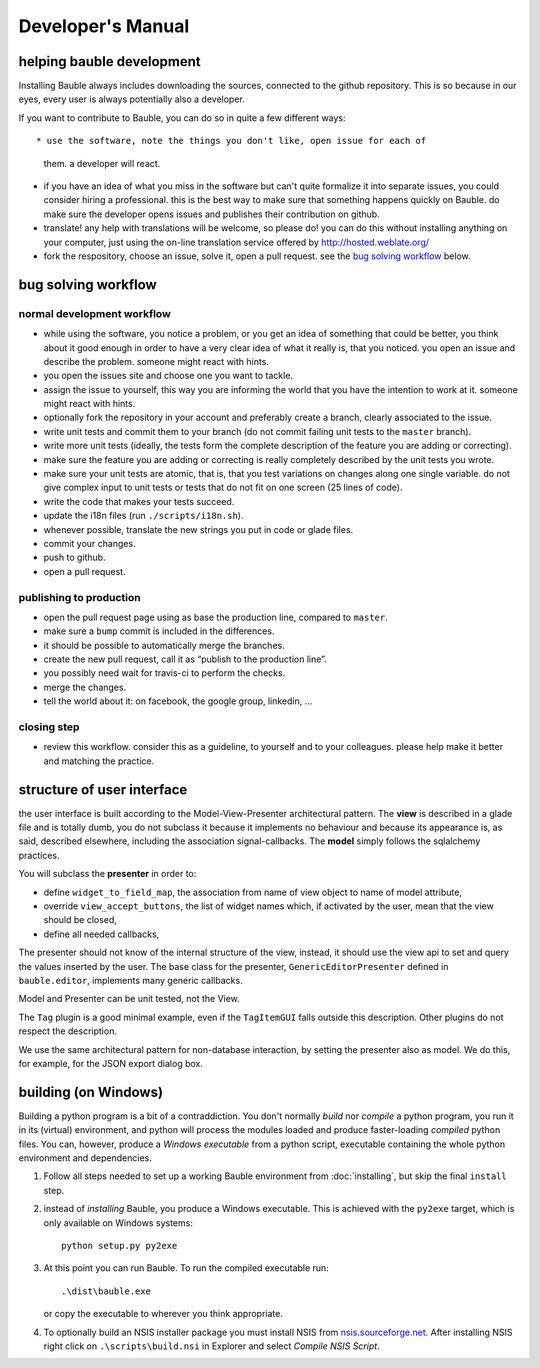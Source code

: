 Developer's Manual
========================

helping bauble development
--------------------------

Installing Bauble always includes downloading the sources, connected to the
github repository. This is so because in our eyes, every user is always
potentially also a developer.

If you want to contribute to Bauble, you can do so in quite a few different ways::

* use the software, note the things you don't like, open issue for each of
  them. a developer will react.
* if you have an idea of what you miss in the software but can't quite
  formalize it into separate issues, you could consider hiring a
  professional. this is the best way to make sure that something happens
  quickly on Bauble. do make sure the developer opens issues and publishes
  their contribution on github.
* translate! any help with translations will be welcome, so please do! you
  can do this without installing anything on your computer, just using the
  on-line translation service offered by http://hosted.weblate.org/
* fork the respository, choose an issue, solve it, open a pull request. see
  the `bug solving workflow`_ below.

bug solving workflow
--------------------

normal development workflow
^^^^^^^^^^^^^^^^^^^^^^^^^^^^^^

* while using the software, you notice a problem, or you get an idea of
  something that could be better, you think about it good enough in order to
  have a very clear idea of what it really is, that you noticed. you open an
  issue and describe the problem. someone might react with hints.
* you open the issues site and choose one you want to tackle.
* assign the issue to yourself, this way you are informing the world that
  you have the intention to work at it. someone might react with hints.
* optionally fork the repository in your account and preferably create a
  branch, clearly associated to the issue.
* write unit tests and commit them to your branch (do not commit failing
  unit tests to the ``master`` branch).
* write more unit tests (ideally, the tests form the complete description of
  the feature you are adding or correcting).
* make sure the feature you are adding or correcting is really completely
  described by the unit tests you wrote.
* make sure your unit tests are atomic, that is, that you test variations on
  changes along one single variable. do not give complex input to unit
  tests or tests that do not fit on one screen (25 lines of code).
* write the code that makes your tests succeed.
* update the i18n files (run ``./scripts/i18n.sh``).
* whenever possible, translate the new strings you put in code or glade
  files.
* commit your changes.
* push to github.
* open a pull request.

publishing to production
^^^^^^^^^^^^^^^^^^^^^^^^^^^^^^^^^

* open the pull request page using as base the production line, compared to
  ``master``.
* make sure a ``bump`` commit is included in the differences.
* it should be possible to automatically merge the branches.
* create the new pull request, call it as “publish to the production line”.
* you possibly need wait for travis-ci to perform the checks.
* merge the changes.
* tell the world about it: on facebook, the google group, linkedin, ...

closing step
^^^^^^^^^^^^^^^^^^^^^^^^^^^^

* review this workflow. consider this as a guideline, to yourself and to
  your colleagues. please help make it better and matching the practice.

structure of user interface
------------------------------------

the user interface is built according to the Model-View-Presenter
architectural pattern.  The **view** is described in a glade file and is
totally dumb, you do not subclass it because it implements no behaviour and
because its appearance is, as said, described elsewhere, including the
association signal-callbacks. The **model** simply follows the sqlalchemy
practices. 

You will subclass the **presenter** in order to:

* define ``widget_to_field_map``, the association from name of view object
  to name of model attribute,
* override ``view_accept_buttons``, the list of widget names which, if
  activated by the user, mean that the view should be closed,
* define all needed callbacks,

The presenter should not know of the internal structure of the view,
instead, it should use the view api to set and query the values inserted by
the user. The base class for the presenter, ``GenericEditorPresenter``
defined in ``bauble.editor``, implements many generic callbacks.

Model and Presenter can be unit tested, not the View.

The ``Tag`` plugin is a good minimal example, even if the ``TagItemGUI``
falls outside this description. Other plugins do not respect the
description.

We use the same architectural pattern for non-database interaction, by
setting the presenter also as model. We do this, for example, for the JSON
export dialog box.

building (on Windows)
---------------------

Building a python program is a bit of a contraddiction.  You don't normally
*build* nor *compile* a python program, you run it in its (virtual) environment, and
python will process the modules loaded and produce faster-loading *compiled*
python files.  You can, however, produce a *Windows executable* from a python
script, executable containing the whole python environment and dependencies.

1. Follow all steps needed to set up a working Bauble environment from
   :doc:`installing`, but skip the final ``install`` step.

2. instead of *installing* Bauble, you produce a Windows executable.  This
   is achieved with the ``py2exe`` target, which is only available on
   Windows systems::

		 python setup.py py2exe

3. At this point you can run Bauble.  To run the compiled executable run::

		.\dist\bauble.exe

   or copy the executable to wherever you think appropriate.

4. To optionally build an NSIS installer package you must install NSIS
   from `nsis.sourceforge.net
   <http://nsis.sourceforge.net/Download>`_.  After installing NSIS
   right click on ``.\scripts\build.nsi`` in Explorer and select
   *Compile NSIS Script*.
